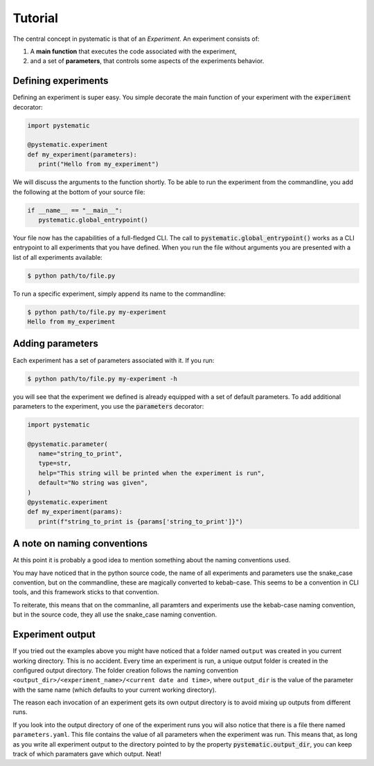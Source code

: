 Tutorial
========

The central concept in pystematic is that of an *Experiment*. An experiment
consists of:

#. A **main function** that executes the code associated with the experiment,

#. and a set of **parameters**, that controls some aspects of the experiments
   behavior.


Defining experiments
--------------------

Defining an experiment is super easy. You simple decorate the main function of
your experiment with the :code:`experiment` decorator:

.. code-block::

   import pystematic

   @pystematic.experiment
   def my_experiment(parameters):
      print("Hello from my_experiment")

We will discuss the arguments to the function shortly. To be able to run the
experiment from the commandline, you add the following at the bottom of your
source file:

.. code-block::

   if __name__ == "__main__":
      pystematic.global_entrypoint()


Your file now has the capabilities of a full-fledged CLI. The call to
:code:`pystematic.global_entrypoint()` works as a CLI entrypoint to all
experiments that you have defined. When you run the file without arguments you
are presented with a list of all experiments available:

.. code-block:: bash

   $ python path/to/file.py



To run a specific experiment, simply append its name to the commandline:

.. code-block:: bash

   $ python path/to/file.py my-experiment
   Hello from my_experiment


Adding parameters
-----------------

Each experiment has a set of parameters associated with it. If you run:

.. code-block:: bash

   $ python path/to/file.py my-experiment -h

you will see that the experiment we defined is already equipped with a set of
default parameters. To add additional parameters to the experiment, you use the
:code:`parameters` decorator:

.. code-block::

   import pystematic

   @pystematic.parameter(
      name="string_to_print",
      type=str,
      help="This string will be printed when the experiment is run",
      default="No string was given",
   )
   @pystematic.experiment
   def my_experiment(params):
      print(f"string_to_print is {params['string_to_print']}")


A note on naming conventions
----------------------------

At this point it is probably a good idea to mention something about the
naming conventions used. 

You may have noticed that in the python source code, the name of all
experiments and parameters use the snake_case convention, but on the
commandline, these are magically converted to kebab-case. This seems to be a
convention in CLI tools, and this framework sticks to that convention.

To reiterate, this means that on the commanline, all paramters and
experiments use the kebab-case naming convention, but in the source code,
they all use the snake_case naming convention.


Experiment output
-----------------

If you tried out the examples above you might have noticed that a folder named
``output`` was created in you current working directory. This is no accident.
Every time an experiment is run, a unique output folder is created in the
configured output directory. The folder creation follows the naming convention
``<output_dir>/<experiment_name>/<current date and time>``, where ``output_dir``
is the value of the parameter with the same name (which defaults to your current
working directory).

The reason each invocation of an experiment gets its own output directory is to
avoid mixing up outputs from different runs.

If you look into the output directory of one of the experiment runs you will
also notice that there is a file there named ``parameters.yaml``. This file
contains the value of all parameters when the experiment was run. This means
that, as long as you write all experiment output to the directory pointed to by
the property :code:`pystematic.output_dir`, you can keep track of which
paramaters gave which output. Neat!